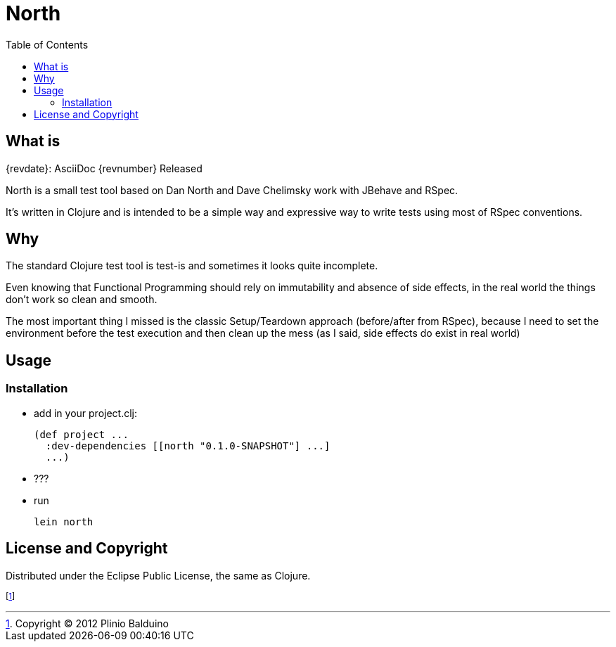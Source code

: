 :keywords:    North, Dan North, BDD, TDD, RSpec
:description: North is a small test tool based on Dan North and Dave Chelimsky works with JBehave and RSpec

:toc:

North
=====

.{revdate}: AsciiDoc {revnumber} Released

What is
-------
North is a small test tool based on Dan North and Dave Chelimsky work with JBehave and RSpec.

It's written in Clojure and is intended to be a simple way and expressive way to write tests using most of RSpec conventions.

Why
---
The standard Clojure test tool is test-is and sometimes it looks quite incomplete. 

Even knowing that Functional Programming should rely on immutability and absence of side effects, in the real world the things don't work so clean and smooth.

The most important thing I missed is the classic Setup/Teardown approach (before/after from RSpec), because I need to set the environment before the test execution and then clean up the mess (as I said, side effects do exist in real world)

Usage
-----

Installation
~~~~~~~~~~~~

- add in your project.clj:
+
---------------------------------------------------
(def project ...
  :dev-dependencies [[north "0.1.0-SNAPSHOT"] ...]
  ...)
---------------------------------------------------

- ???

- run
+
---------------------------------------------------
lein north
---------------------------------------------------


License and Copyright
---------------------

Distributed under the Eclipse Public License, the same as Clojure.

footnote:[Copyright (C) 2012 Plinio Balduino]